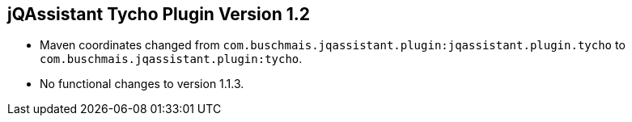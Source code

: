 == jQAssistant Tycho Plugin Version 1.2

- Maven coordinates changed from `com.buschmais.jqassistant.plugin:jqassistant.plugin.tycho`
  to `com.buschmais.jqassistant.plugin:tycho`.
- No functional changes to version 1.1.3.
